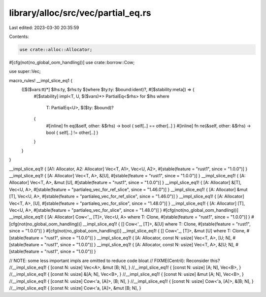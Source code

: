 library/alloc/src/vec/partial_eq.rs
===================================

Last edited: 2023-03-30 20:35:59

Contents:

.. code-block:: rs

    use crate::alloc::Allocator;
#[cfg(not(no_global_oom_handling))]
use crate::borrow::Cow;

use super::Vec;

macro_rules! __impl_slice_eq1 {
    ([$($vars:tt)*] $lhs:ty, $rhs:ty $(where $ty:ty: $bound:ident)?, #[$stability:meta]) => {
        #[$stability]
        impl<T, U, $($vars)*> PartialEq<$rhs> for $lhs
        where
            T: PartialEq<U>,
            $($ty: $bound)?
        {
            #[inline]
            fn eq(&self, other: &$rhs) -> bool { self[..] == other[..] }
            #[inline]
            fn ne(&self, other: &$rhs) -> bool { self[..] != other[..] }
        }
    }
}

__impl_slice_eq1! { [A1: Allocator, A2: Allocator] Vec<T, A1>, Vec<U, A2>, #[stable(feature = "rust1", since = "1.0.0")] }
__impl_slice_eq1! { [A: Allocator] Vec<T, A>, &[U], #[stable(feature = "rust1", since = "1.0.0")] }
__impl_slice_eq1! { [A: Allocator] Vec<T, A>, &mut [U], #[stable(feature = "rust1", since = "1.0.0")] }
__impl_slice_eq1! { [A: Allocator] &[T], Vec<U, A>, #[stable(feature = "partialeq_vec_for_ref_slice", since = "1.46.0")] }
__impl_slice_eq1! { [A: Allocator] &mut [T], Vec<U, A>, #[stable(feature = "partialeq_vec_for_ref_slice", since = "1.46.0")] }
__impl_slice_eq1! { [A: Allocator] Vec<T, A>, [U], #[stable(feature = "partialeq_vec_for_slice", since = "1.48.0")]  }
__impl_slice_eq1! { [A: Allocator] [T], Vec<U, A>, #[stable(feature = "partialeq_vec_for_slice", since = "1.48.0")]  }
#[cfg(not(no_global_oom_handling))]
__impl_slice_eq1! { [A: Allocator] Cow<'_, [T]>, Vec<U, A> where T: Clone, #[stable(feature = "rust1", since = "1.0.0")] }
#[cfg(not(no_global_oom_handling))]
__impl_slice_eq1! { [] Cow<'_, [T]>, &[U] where T: Clone, #[stable(feature = "rust1", since = "1.0.0")] }
#[cfg(not(no_global_oom_handling))]
__impl_slice_eq1! { [] Cow<'_, [T]>, &mut [U] where T: Clone, #[stable(feature = "rust1", since = "1.0.0")] }
__impl_slice_eq1! { [A: Allocator, const N: usize] Vec<T, A>, [U; N], #[stable(feature = "rust1", since = "1.0.0")] }
__impl_slice_eq1! { [A: Allocator, const N: usize] Vec<T, A>, &[U; N], #[stable(feature = "rust1", since = "1.0.0")] }

// NOTE: some less important impls are omitted to reduce code bloat
// FIXME(Centril): Reconsider this?
//__impl_slice_eq1! { [const N: usize] Vec<A>, &mut [B; N], }
//__impl_slice_eq1! { [const N: usize] [A; N], Vec<B>, }
//__impl_slice_eq1! { [const N: usize] &[A; N], Vec<B>, }
//__impl_slice_eq1! { [const N: usize] &mut [A; N], Vec<B>, }
//__impl_slice_eq1! { [const N: usize] Cow<'a, [A]>, [B; N], }
//__impl_slice_eq1! { [const N: usize] Cow<'a, [A]>, &[B; N], }
//__impl_slice_eq1! { [const N: usize] Cow<'a, [A]>, &mut [B; N], }


